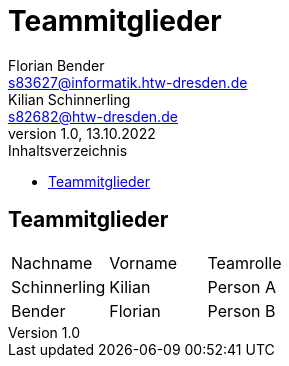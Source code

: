 = Teammitglieder
Florian Bender <s83627@informatik.htw-dresden.de>; Kilian Schinnerling <s82682@htw-dresden.de>
1.0, 13.10.2022 
:toc: 
:toc-title: Inhaltsverzeichnis
:source-highlighter: rouge
:imagesdir: images
// Platzhalter für weitere Dokumenten-Attribute 

== Teammitglieder
[#form-table]
[cols="3*"] 
|=== 
|Nachname |Vorname |Teamrolle
|Schinnerling |Kilian |Person A
|Bender |Florian |Person B
|===